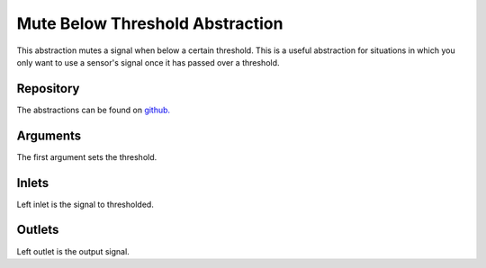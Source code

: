 
Mute Below Threshold Abstraction
################################
This abstraction mutes a signal when below a certain threshold. This is a useful abstraction for situations in which you only want to use a sensor's signal once it has passed over a threshold.

.. image:: ./imgs/mute.png
  :alt: Illustration of abstraction.


Repository
**********
The abstractions can be found on `github. <https://github.com/theleadingzero/pure-data-bela-tutorials/blob/master/abstractions/mute-below-thresh~.pd>`_

Arguments
*********
The first argument sets the threshold.


Inlets
******
Left inlet is the signal to thresholded.


Outlets
*******
Left outlet is the output signal.
